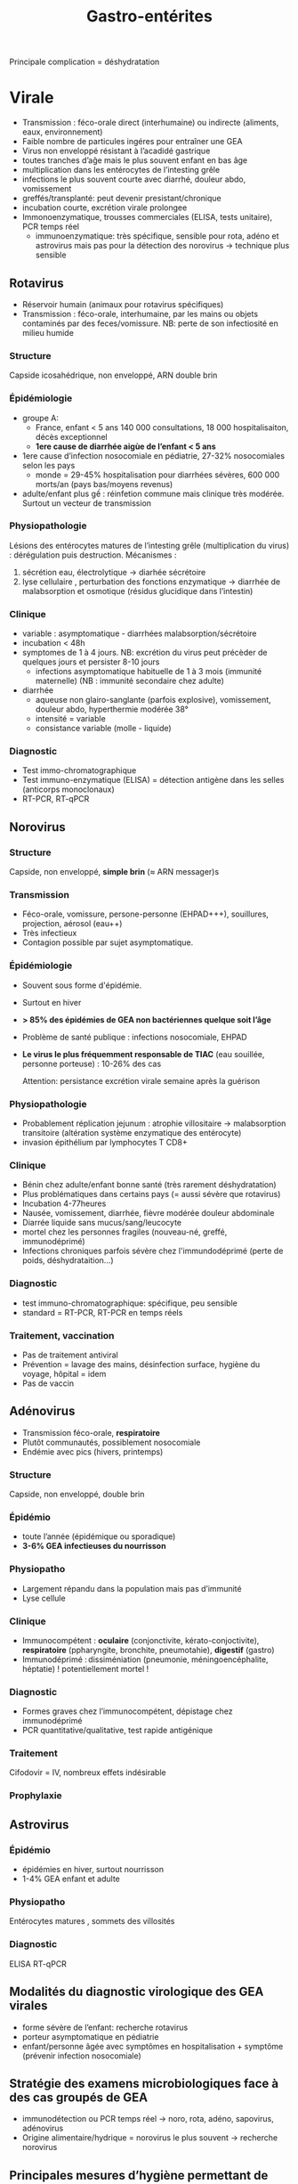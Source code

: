 :PROPERTIES:
:ID:       a36141db-9bb2-48ff-8c48-f96bbc4aebf6
:END:
#+title: Gastro-entérites
#+filetags: personal medecine

# -	Pour Norovirus et Rotavirus :
# o	Epidémiologie/ transmission, durée d’incubation, physiopathologie, symptômes
# -	Pour Adénovirus, Astrovirus
# o	Epidémiologie/ transmission, symptômes
# -	Modalités du diagnostic virologique des GEA virales
# -	Stratégie des examens microbiologiques face à des cas groupés de GEA
# -	Principales mesures d’hygiène permettant de lutter contre une épidémie de GEA
Principale complication = déshydratation
* Virale
- Transmission : féco-orale direct (interhumaine)  ou indirecte (aliments, eaux, environnement)
- Faible nombre de particules ingéres pour entraîner une GEA
- Virus non enveloppé résistant à l’acadidé gastrique
- toutes tranches d’aĝe mais le plus souvent enfant en bas âge
- multiplication dans les entérocytes de l’intesting grêle
- infections le plus souvent courte avec diarrhé, douleur abdo, vomissement
- greffés/transplanté: peut devenir presistant/chronique
- incubation courte, excrétion virale prolongee
- Immonoenzymatique, trousses commerciales (ELISA, tests unitaire), PCR temps réel
  - immunoenzymatique: très spécifique, sensible pour rota, adéno et astrovirus mais pas pour la détection des norovirus -> technique plus sensible
** Rotavirus
- Réservoir humain (animaux pour rotavirus spécifiques)
- Transmission : féco-orale, interhumaine, par les mains ou objets contaminés par des feces/vomissure.
  NB: perte de son infectiosité en milieu humide
*** Structure
Capside icosahédrique, non enveloppé, ARN double brin
*** Épidémiologie
- groupe A:
  - France, enfant < 5 ans  140 000 consultations, 18 000 hospitalisaiton, décès exceptionnel
  - *1ere cause de diarrhée aigùe de l’enfant < 5 ans*
- 1ere cause d’infection nosocomiale en pédiatrie, 27-32% nosocomiales selon les pays
  - monde = 29-45% hospitalisation pour diarrhées sévères, 600 000 morts/an (pays bas/moyens revenus)
- adulte/enfant plus gế : réinfetion commune mais clinique très modérée. Surtout un vecteur de transmission

*** Physiopathologie
 Lésions des entérocytes matures de l’intesting grêle (multiplication du virus) : dérégulation puis destruction. Mécanismes :
 1. sécrétion eau, électrolytique ->  diarhée sécrétoire
 2. lyse cellulaire , perturbation des fonctions enzymatique -> diarrhée de malabsorption et osmotique (résidus glucidique dans l’intestin)
*** Clinique
- variable : asymptomatique - diarrhées malabsorption/sécrétoire
- incubation < 48h
- symptomes de 1 à 4 jours. NB: excrétion du virus peut précèder de quelques jours et persister 8-10 jours
  - infections asymptomatique habituelle de 1 à 3 mois (immunité maternelle) (NB : immunité secondaire chez adulte)
- diarrhée
  - aqueuse non glairo-sanglante (parfois explosive), vomissement, douleur abdo, hyperthermie modérée 38°
  - intensité = variable
  - consistance variable (molle - liquide)

*** Diagnostic
- Test immo-chromatographique
- Test immuno-enzymatique (ELISA) = détection antigène dans les selles (anticorps monoclonaux)
- RT-PCR, RT-qPCR
** Norovirus
*** Structure
Capside, non enveloppé, *simple brin* (\approx ARN messager)s
*** Transmission
- Féco-orale, vomissure, persone-personne (EHPAD+++), souillures, projection, aérosol (eau++)
- Très infectieux
- Contagion possible par sujet asymptomatique.
*** Épidémiologie
- Souvent sous forme d'épidémie.
- Surtout en hiver
- *> 85% des épidémies de GEA non bactériennes quelque soit l’âge*
- Problème de santé publique : infections nosocomiale, EHPAD
- *Le virus le plus fréquemment responsable de TIAC* (eau souillée, personne porteuse) : 10-26% des cas

  Attention: persistance excrétion virale semaine après la guérison
*** Physiopathologie
- Probablement réplication jejunum : atrophie villositaire -> malabsorption transitoire (altération système enzymatique des entérocyte)
- invasion épithélium par lymphocytes T CD8+
*** Clinique
- Bénin chez adulte/enfant bonne santé (très rarement déshydratation)
- Plus problématiques dans certains pays (= aussi sévère que rotavirus)
- Incubation 4-77heures
- Nausée, vomissement, diarrhée, fièvre modérée douleur abdominale
- Diarrée liquide sans mucus/sang/leucocyte
- mortel chez les personnes fragiles (nouveau-né, greffé, immunodéprimé)
- Infections chroniques parfois sévère chez l'immundodéprimé (perte de poids, déshydrataition...)
*** Diagnostic
- test immuno-chromatographique: spécifique, peu sensible
- standard = RT-PCR, RT-PCR en temps réels
*** Traitement, vaccination
- Pas de traitement antiviral
- Prévention = lavage des mains, désinfection surface, hygiène du voyage, hôpital = idem
- Pas de vaccin

** Adénovirus
- Transmission féco-orale, *respiratoire*
- Plutôt communautés, possiblement nosocomiale
- Endémie avec pics (hivers, printemps)
*** Structure
Capside, non enveloppé, double brin
*** Épidémio
- toute l’année (épidémique ou sporadique)
- *3-6% GEA infectieuses du nourrisson*
*** Physiopatho
- Largement répandu dans la population mais pas d’immunité
- Lyse cellule
*** Clinique
- Immunocompétent : *oculaire* (conjonctivite, kérato-conjoctivite), *respiratoire* (ppharyngite, bronchite, pneumotahie), *digestif* (gastro)
- Immunodéprimé : dissiméniation (pneumonie, méningoencéphalite, héptatie) ! potentiellement mortel !
*** Diagnostic
- Formes graves chez l’immunocompétent, dépistage chez immunodéprimé
- PCR quantitative/qualitative, test rapide antigénique
*** Traitement
Cifodovir = IV, nombreux effets indésirable
*** Prophylaxie

** Astrovirus
*** Épidémio
- épidémies en hiver, surtout nourrisson
- 1-4% GEA enfant et adulte
*** Physiopatho
Entérocytes matures , sommets des villosités
*** Diagnostic
ELISA
RT-qPCR

** Modalités du diagnostic virologique des GEA virales
- forme sévère de l’enfant: recherche rotavirus
- porteur asymptomatique en pédiatrie
- enfant/personne âgée avec symptômes en hospitalisation + symptôme (prévenir infection nosocomiale)
** Stratégie des examens microbiologiques face à des cas groupés de GEA
- immunodétection ou PCR temps réel -> noro, rota, adéno, sapovirus, adénovirus
- Origine alimentaire/hydrique = norovirus le plus souvent -> recherche norovirus
** Principales mesures d’hygiène permettant de lutter contre une épidémie de GEA
Port de gant, lavage des mains, décontamination des surface
- Désinfection des surfaces contaminées (rotavirus)
- norovirus :
  - règle d’hygiène en voyage
  - lavage main savon + hydroalcoolique, nettoyage des locaus, prélèvement régulé, isolement des patients à risque
